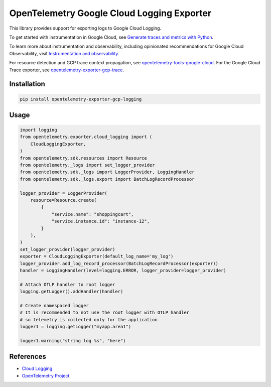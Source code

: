OpenTelemetry Google Cloud Logging Exporter
==============================================

.. image:: https://badge.fury.io/py/opentelemetry-exporter-gcp-logging.svg
    :target: https://badge.fury.io/py/opentelemetry-exporter-gcp-logging

.. image:: https://readthedocs.org/projects/google-cloud-opentelemetry/badge/?version=latest
    :target: https://google-cloud-opentelemetry.readthedocs.io/en/latest/?badge=latest
    :alt: Documentation Status

This library provides support for exporting logs to Google Cloud
Logging.

To get started with instrumentation in Google Cloud, see `Generate traces and metrics with
Python <https://cloud.google.com/stackdriver/docs/instrumentation/setup/python>`_.

To learn more about instrumentation and observability, including opinionated recommendations
for Google Cloud Observability, visit `Instrumentation and observability
<https://cloud.google.com/stackdriver/docs/instrumentation/overview>`_.

For resource detection and GCP trace context propagation, see
`opentelemetry-tools-google-cloud
<https://pypi.org/project/opentelemetry-tools-google-cloud/>`_. For the
Google Cloud Trace exporter, see `opentelemetry-exporter-gcp-trace
<https://pypi.org/project/opentelemetry-exporter-gcp-trace/>`_.

Installation
------------

.. code:: bash

    pip install opentelemetry-exporter-gcp-logging

Usage
-----

.. code:: python

    import logging
    from opentelemetry.exporter.cloud_logging import (
        CloudLoggingExporter,
    )
    from opentelemetry.sdk.resources import Resource
    from opentelemetry._logs import set_logger_provider
    from opentelemetry.sdk._logs import LoggerProvider, LoggingHandler
    from opentelemetry.sdk._logs.export import BatchLogRecordProcessor

    logger_provider = LoggerProvider(
        resource=Resource.create(
            {
                "service.name": "shoppingcart",
                "service.instance.id": "instance-12",
            }
        ),
    )
    set_logger_provider(logger_provider)
    exporter = CloudLoggingExporter(default_log_name='my_log')
    logger_provider.add_log_record_processor(BatchLogRecordProcessor(exporter))
    handler = LoggingHandler(level=logging.ERROR, logger_provider=logger_provider)

    # Attach OTLP handler to root logger
    logging.getLogger().addHandler(handler)

    # Create namespaced logger
    # It is recommended to not use the root logger with OTLP handler
    # so telemetry is collected only for the application
    logger1 = logging.getLogger("myapp.area1")

    logger1.warning("string log %s", "here")

References
----------

* `Cloud Logging <https://cloud.google.com/logging>`_
* `OpenTelemetry Project <https://opentelemetry.io/>`_
